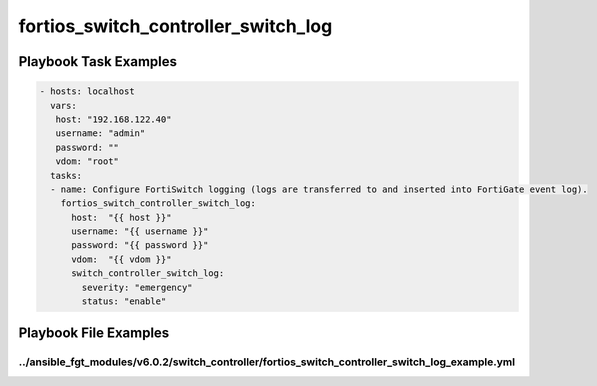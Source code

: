 ====================================
fortios_switch_controller_switch_log
====================================


Playbook Task Examples
----------------------

.. code-block:: yaml

    - hosts: localhost
      vars:
       host: "192.168.122.40"
       username: "admin"
       password: ""
       vdom: "root"
      tasks:
      - name: Configure FortiSwitch logging (logs are transferred to and inserted into FortiGate event log).
        fortios_switch_controller_switch_log:
          host:  "{{ host }}"
          username: "{{ username }}"
          password: "{{ password }}"
          vdom:  "{{ vdom }}"
          switch_controller_switch_log:
            severity: "emergency"
            status: "enable"



Playbook File Examples
----------------------


../ansible_fgt_modules/v6.0.2/switch_controller/fortios_switch_controller_switch_log_example.yml
++++++++++++++++++++++++++++++++++++++++++++++++++++++++++++++++++++++++++++++++++++++++++++++++

.. code-block:: yaml
            - hosts: localhost
      vars:
       host: "192.168.122.40"
       username: "admin"
       password: ""
       vdom: "root"
      tasks:
      - name: Configure FortiSwitch logging (logs are transferred to and inserted into FortiGate event log).
        fortios_switch_controller_switch_log:
          host:  "{{ host }}"
          username: "{{ username }}"
          password: "{{ password }}"
          vdom:  "{{ vdom }}"
          switch_controller_switch_log:
            severity: "emergency"
            status: "enable"




